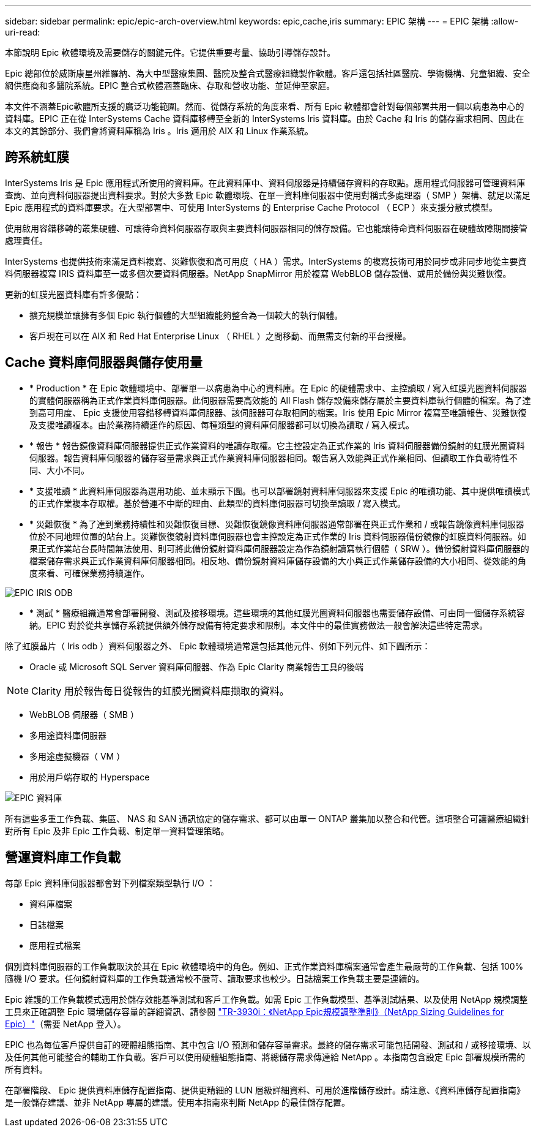 ---
sidebar: sidebar 
permalink: epic/epic-arch-overview.html 
keywords: epic,cache,iris 
summary: EPIC 架構 
---
= EPIC 架構
:allow-uri-read: 


[role="lead"]
本節說明 Epic 軟體環境及需要儲存的關鍵元件。它提供重要考量、協助引導儲存設計。

Epic 總部位於威斯康星州維羅納、為大中型醫療集團、醫院及整合式醫療組織製作軟體。客戶還包括社區醫院、學術機構、兒童組織、安全網供應商和多醫院系統。EPIC 整合式軟體涵蓋臨床、存取和營收功能、並延伸至家庭。

本文件不涵蓋Epic軟體所支援的廣泛功能範圍。然而、從儲存系統的角度來看、所有 Epic 軟體都會針對每個部署共用一個以病患為中心的資料庫。EPIC 正在從 InterSystems Cache 資料庫移轉至全新的 InterSystems Iris 資料庫。由於 Cache 和 Iris 的儲存需求相同、因此在本文的其餘部分、我們會將資料庫稱為 Iris 。Iris 適用於 AIX 和 Linux 作業系統。



== 跨系統虹膜

InterSystems Iris 是 Epic 應用程式所使用的資料庫。在此資料庫中、資料伺服器是持續儲存資料的存取點。應用程式伺服器可管理資料庫查詢、並向資料伺服器提出資料要求。對於大多數 Epic 軟體環境、在單一資料庫伺服器中使用對稱式多處理器（ SMP ）架構、就足以滿足 Epic 應用程式的資料庫要求。在大型部署中、可使用 InterSystems 的 Enterprise Cache Protocol （ ECP ）來支援分散式模型。

使用啟用容錯移轉的叢集硬體、可讓待命資料伺服器存取與主要資料伺服器相同的儲存設備。它也能讓待命資料伺服器在硬體故障期間接管處理責任。

InterSystems 也提供技術來滿足資料複寫、災難恢復和高可用度（ HA ）需求。InterSystems 的複寫技術可用於同步或非同步地從主要資料伺服器複寫 IRIS 資料庫至一或多個次要資料伺服器。NetApp SnapMirror 用於複寫 WebBLOB 儲存設備、或用於備份與災難恢復。

更新的虹膜光圈資料庫有許多優點：

* 擴充規模並讓擁有多個 Epic 執行個體的大型組織能夠整合為一個較大的執行個體。
* 客戶現在可以在 AIX 和 Red Hat Enterprise Linux （ RHEL ）之間移動、而無需支付新的平台授權。




== Cache 資料庫伺服器與儲存使用量

* * Production * 在 Epic 軟體環境中、部署單一以病患為中心的資料庫。在 Epic 的硬體需求中、主控讀取 / 寫入虹膜光圈資料伺服器的實體伺服器稱為正式作業資料庫伺服器。此伺服器需要高效能的 All Flash 儲存設備來儲存屬於主要資料庫執行個體的檔案。為了達到高可用度、 Epic 支援使用容錯移轉資料庫伺服器、該伺服器可存取相同的檔案。Iris 使用 Epic Mirror 複寫至唯讀報告、災難恢復及支援唯讀複本。由於業務持續運作的原因、每種類型的資料庫伺服器都可以切換為讀取 / 寫入模式。
* * 報告 * 報告鏡像資料庫伺服器提供正式作業資料的唯讀存取權。它主控設定為正式作業的 Iris 資料伺服器備份鏡射的虹膜光圈資料伺服器。報告資料庫伺服器的儲存容量需求與正式作業資料庫伺服器相同。報告寫入效能與正式作業相同、但讀取工作負載特性不同、大小不同。
* * 支援唯讀 * 此資料庫伺服器為選用功能、並未顯示下圖。也可以部署鏡射資料庫伺服器來支援 Epic 的唯讀功能、其中提供唯讀模式的正式作業複本存取權。基於營運不中斷的理由、此類型的資料庫伺服器可切換至讀取 / 寫入模式。
* * 災難恢復 * 為了達到業務持續性和災難恢復目標、災難恢復鏡像資料庫伺服器通常部署在與正式作業和 / 或報告鏡像資料庫伺服器位於不同地理位置的站台上。災難恢復鏡射資料庫伺服器也會主控設定為正式作業的 Iris 資料伺服器備份鏡像的虹膜資料伺服器。如果正式作業站台長時間無法使用、則可將此備份鏡射資料庫伺服器設定為作為鏡射讀寫執行個體（ SRW ）。備份鏡射資料庫伺服器的檔案儲存需求與正式作業資料庫伺服器相同。相反地、備份鏡射資料庫儲存設備的大小與正式作業儲存設備的大小相同、從效能的角度來看、可確保業務持續運作。


image:epic-iris-odb.png["EPIC IRIS ODB"]

* * 測試 * 醫療組織通常會部署開發、測試及接移環境。這些環境的其他虹膜光圈資料伺服器也需要儲存設備、可由同一個儲存系統容納。EPIC 對於從共享儲存系統提供額外儲存設備有特定要求和限制。本文件中的最佳實務做法一般會解決這些特定需求。


除了虹膜晶片（ Iris odb ）資料伺服器之外、 Epic 軟體環境通常還包括其他元件、例如下列元件、如下圖所示：

* Oracle 或 Microsoft SQL Server 資料庫伺服器、作為 Epic Clarity 商業報告工具的後端



NOTE: Clarity 用於報告每日從報告的虹膜光圈資料庫擷取的資料。

* WebBLOB 伺服器（ SMB ）
* 多用途資料庫伺服器
* 多用途虛擬機器（ VM ）
* 用於用戶端存取的 Hyperspace


image:epic-databases.png["EPIC 資料庫"]

所有這些多重工作負載、集區、 NAS 和 SAN 通訊協定的儲存需求、都可以由單一 ONTAP 叢集加以整合和代管。這項整合可讓醫療組織針對所有 Epic 及非 Epic 工作負載、制定單一資料管理策略。



== 營運資料庫工作負載

每部 Epic 資料庫伺服器都會對下列檔案類型執行 I/O ：

* 資料庫檔案
* 日誌檔案
* 應用程式檔案


個別資料庫伺服器的工作負載取決於其在 Epic 軟體環境中的角色。例如、正式作業資料庫檔案通常會產生最嚴苛的工作負載、包括 100% 隨機 I/O 要求。任何鏡射資料庫的工作負載通常較不嚴苛、讀取要求也較少。日誌檔案工作負載主要是連續的。

Epic 維護的工作負載模式適用於儲存效能基準測試和客戶工作負載。如需 Epic 工作負載模型、基準測試結果、以及使用 NetApp 規模調整工具來正確調整 Epic 環境儲存容量的詳細資訊、請參閱 https://fieldportal.netapp.com/content/192412?assetComponentId=192510["TR-3930i：《NetApp Epic規模調整準則》（NetApp Sizing Guidelines for Epic）"^]（需要 NetApp 登入）。

EPIC 也為每位客戶提供自訂的硬體組態指南、其中包含 I/O 預測和儲存容量需求。最終的儲存需求可能包括開發、測試和 / 或移接環境、以及任何其他可能整合的輔助工作負載。客戶可以使用硬體組態指南、將總儲存需求傳達給 NetApp 。本指南包含設定 Epic 部署規模所需的所有資料。

在部署階段、 Epic 提供資料庫儲存配置指南、提供更精細的 LUN 層級詳細資料、可用於進階儲存設計。請注意、《資料庫儲存配置指南》是一般儲存建議、並非 NetApp 專屬的建議。使用本指南來判斷 NetApp 的最佳儲存配置。
